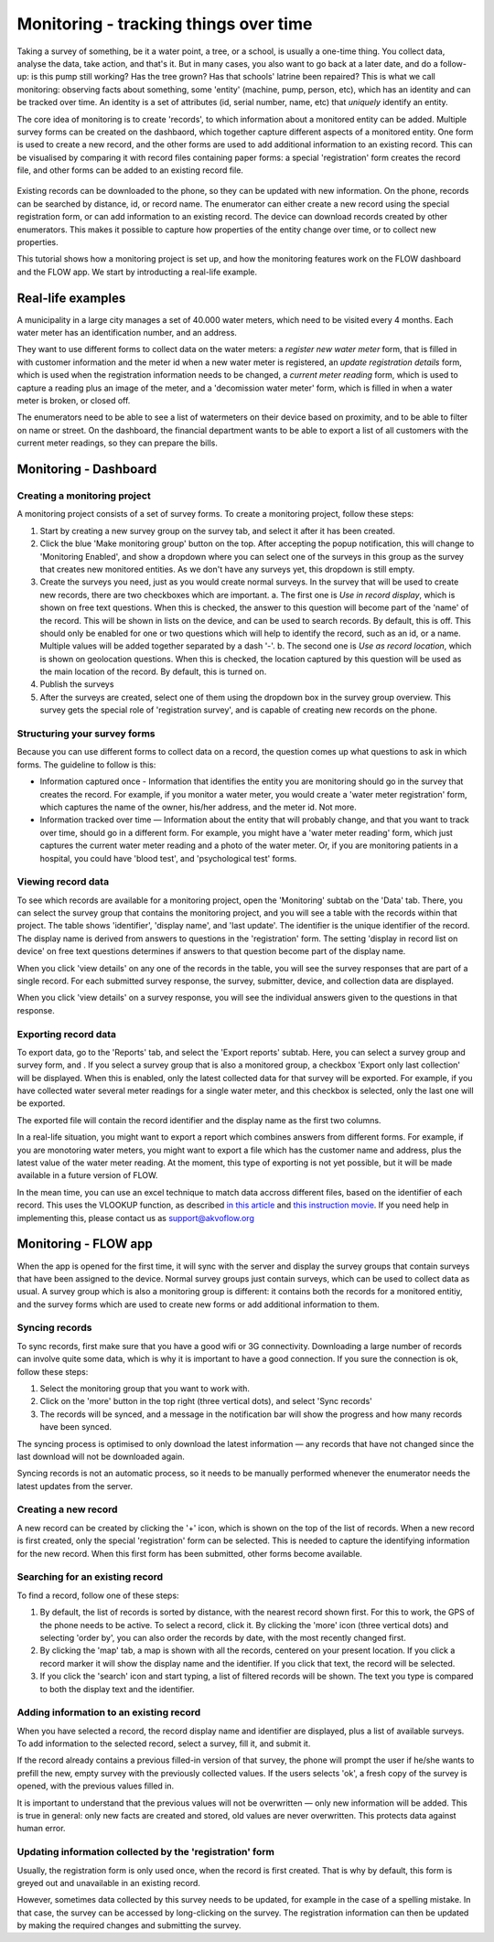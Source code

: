 Monitoring - tracking things over time
=======================================
Taking a survey of something, be it a water point, a tree, or a school, is usually a one-time thing. You collect data, analyse the data, take action, and that's it. But in many cases, you also want to go back at a later date, and do a follow-up: is this pump still working? Has the tree grown? Has that schools' latrine been repaired? This is what we call monitoring: observing facts about something, some 'entity' (machine, pump, person, etc), which has an identity and can be tracked over time. An identity is a set of attributes (id, serial number, name, etc) that *uniquely* identify an entity. 

The core idea of monitoring is to create 'records', to which information about a monitored entity can be added. Multiple survey forms can be created on the dashbaord, which together capture different aspects of a monitored entity. One form is used to create a new record, and the other forms are used to add additional information to an existing record. This can be visualised by comparing it with record files containing paper forms: a special 'registration' form creates the record file, and other forms can be added to an existing record file. 

 .. figure:: img-monitoring/1-monitoring.png
   :width: 500 px
   :alt: Illustration of monitoring
   :align: center 

Existing records can be downloaded to the phone, so they can be updated with new information. On the phone, records can be searched by distance, id, or record name. The enumerator can either create a new record using the special registration form, or can add information to an existing record. The device can download records created by other enumerators. This makes it possible to capture how properties of the entity change over time, or to collect new properties.

This tutorial shows how a monitoring project is set up, and how the monitoring features work on the FLOW dashboard and the FLOW app. We start by introducting a real-life example.

Real-life examples
------------------
A municipality in a large city manages a set of 40.000 water meters, which need to be visited every 4 months. Each water meter has an identification number, and an address. 

They want to use different forms to collect data on the water meters: a *register new water meter* form, that is filled in with customer information and the meter id when a new water meter is registered, an *update registration details* form, which is used when the registration information needs to be changed, a *current meter reading* form, which is used to capture a reading plus an image of the meter, and a 'decomission water meter' form, which is filled in when a water meter is broken, or closed off. 

The enumerators need to be able to see a list of watermeters on their device based on proximity, and to be able to filter on name or street. On the dashboard, the financial department wants to be able to export a list of all customers with the current meter readings, so they can prepare the bills. 

Monitoring - Dashboard
-----------------------
Creating a monitoring project
++++++++++++++++++++++++++++++
A monitoring project consists of a set of survey forms. To create a monitoring project, follow these steps:

1. Start by creating a new survey group on the survey tab, and select it after it has been created. 

2. Click the blue 'Make monitoring group' button on the top. After accepting the popup notification, this will change to 'Monitoring Enabled', and show a dropdown where you can select one of the surveys in this group as the survey that creates new monitored entities. As we don't have any surveys yet, this dropdown is still empty.

3. Create the surveys you need, just as you would create normal surveys. In the survey that will be used to create new records, there are two checkboxes which are important. 
   a. The first one is *Use in record display*, which is shown on free text questions. When this is checked, the answer to this question will become part of the 'name' of the record. This will be shown in lists on the device, and can be used to search records. By default, this is off. This should only be enabled for one or two questions which will help to identify the record, such as an id, or a name. Multiple values will be added together separated by a dash '-'.
   b. The second one is *Use as record location*, which is shown on geolocation questions. When this is checked, the location captured by this question will be used as the main location of the record. By default, this is turned on.

4. Publish the surveys

5. After the surveys are created, select one of them using the dropdown box in the survey group overview. This survey gets the special role of 'registration survey', and is capable of creating new records on the phone.

Structuring your survey forms
++++++++++++++++++++++++++++++
Because you can use different forms to collect data on a record, the question comes up what questions to ask in which forms. The guideline to follow is this:

* Information captured once - Information that identifies the entity you are monitoring should go in the survey that creates the record. For example, if you monitor a water meter, you would create a 'water meter registration' form, which captures the name of the owner, his/her address, and the meter id. Not more.

* Information tracked over time — Information about the entity that will probably change, and that you want to track over time, should go in a different form. For example, you might have a 'water meter reading' form, which just captures the current water meter reading and a photo of the water meter. Or, if you are monitoring patients in a hospital, you could have 'blood test', and 'psychological test' forms. 

Viewing record data
++++++++++++++++++++
To see which records are available for a monitoring project, open the 'Monitoring' subtab on the 'Data' tab. There, you can select the survey group that contains the monitoring project, and you will see a table with the records within that project. The table shows 'identifier', 'display name', and 'last update'. The identifier is the unique identifier of the record. The display name is derived from answers to questions in the 'registration' form. The setting 'display in record list on device' on free text questions determines if answers to that question become part of the display name.

When you click 'view details' on any one of the records in the table, you will see the survey responses that are part of a single record. For each submitted survey response, the survey, submitter, device, and collection data are displayed.

When you click 'view details' on a survey response, you will see the individual answers given to the questions in that response.

Exporting record data
++++++++++++++++++++++
To export data, go to the 'Reports' tab, and select the 'Export reports' subtab. Here, you can select a survey group and survey form, and . If you select a survey group that is also a monitored group, a checkbox 'Export only last collection' will be displayed. When this is enabled, only the latest collected data for that survey will be exported. For example, if you have collected water several meter readings for a single water meter, and this checkbox is selected, only the last one will be exported. 

The exported file will contain the record identifier and the display name as the first two columns. 

In a real-life situation, you might want to export a report which combines answers from different forms. For example, if you are monotoring water meters, you might want to export a file which has the customer name and address, plus the latest value of the water meter reading. At the moment, this type of exporting is not yet possible, but it will be made available in a future version of FLOW.

In the mean time, you can use an excel technique to match data accross different files, based on the identifier of each record. This uses the VLOOKUP function, as described `in this article <http://howtovlookupinexcel.com/vlookup-between-two-workbooks>`_  and `this instruction movie <https://www.youtube.com/watch?v=809m6kLTfgI>`_. If you need help in implementing this, please contact us as support@akvoflow.org


Monitoring - FLOW app
----------------------
When the app is opened for the first time, it will sync with the server and display the survey groups that contain surveys that have been assigned to the device. Normal survey groups just contain surveys, which can be used to collect data as usual. A survey group which is also a monitoring group is different: it contains both the records for a monitored entitiy, and the survey forms which are used to create new forms or add additional information to them.

Syncing records
++++++++++++++++++++++
To sync records, first make sure that you have a good wifi or 3G connectivity. Downloading a large number of records can involve quite some data, which is why it is important to have a good connection. If you sure the connection is ok, follow these steps:

1. Select the monitoring group that you want to work with.

2. Click on the 'more' button in the top right (three vertical dots), and select 'Sync records'

3. The records will be synced, and a message in the notification bar will show the progress and how many records have been synced.

The syncing process is optimised to only download the latest information — any records that have not changed since the last download will not be downloaded again.

Syncing records is not an automatic process, so it needs to be manually performed whenever the enumerator needs the latest updates from the server.

Creating a new record
++++++++++++++++++++++
A new record can be created by clicking the '+' icon, which is shown on the top of the list of records. When a new record is first created, only the special 'registration' form can be selected. This is needed to capture the identifying information for the new record. When this first form has been submitted, other forms become available.

Searching for an existing record
+++++++++++++++++++++++++++
To find a record, follow one of these steps:

1. By default, the list of records is sorted by distance, with the nearest record shown first. For this to work, the GPS of the phone needs to be active. To select a record, click it. By clicking the 'more' icon (three vertical dots) and selecting 'order by', you can also order the records by date, with the most recently changed first.

2. By clicking the 'map' tab, a map is shown with all the records, centered on your present location. If you click a record marker it will show the display name and the identifier. If you click that text, the record will be selected.

3. If you click the 'search' icon and start typing, a list of filtered records will be shown. The text you type is compared to both the display text and the identifier. 

Adding information to an existing record
+++++++++++++++++++++++++++++++++++++++++
When you have selected a record, the record display name and identifier are displayed, plus a list of available surveys. To add information to the selected record, select a survey, fill it, and submit it.

If the record already contains a previous filled-in version of that survey, the phone will prompt the user if he/she wants to prefill the new, empty survey with the previously collected values. If the users selects 'ok', a fresh copy of the survey is opened, with the previous values filled in. 

It is important to understand that the previous values will not be overwritten — only new information will be added. This is true in general: only new facts are created and stored, old values are never overwritten. This protects data against human error.

Updating information collected by the 'registration' form
++++++++++++++++++++++++++++++++++++++++++++++++++++++++++
Usually, the registration form is only used once, when the record is first created. That is why by default, this form is greyed out and unavailable in an existing record.

However, sometimes data collected by this survey needs to be updated, for example in the case of a spelling mistake. In that case, the survey can be accessed by long-clicking on the survey. The registration information can then be updated by making the required changes and submitting the survey.